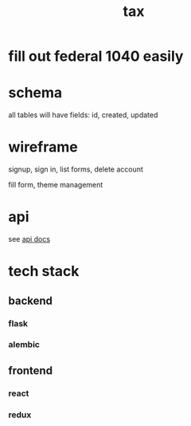 #+title: tax

* fill out federal 1040 easily

* schema

  all tables will have fields: id, created, updated

  [[./schema.svg]]

* wireframe

signup, sign in, list forms, delete account
  [[./wireframe-0.jpg]]

fill form, theme management
  [[./wireframe-1.jpg]]

* api
  see [[file:api.org][api docs]]
* tech stack
** backend
*** flask
*** alembic
** frontend
*** react
*** redux
